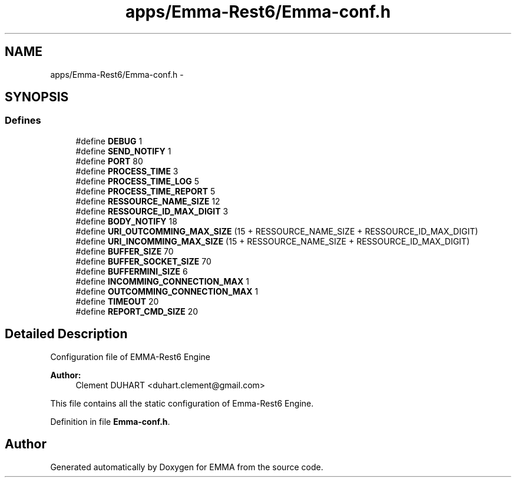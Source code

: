 .TH "apps/Emma-Rest6/Emma-conf.h" 3 "22 Jun 2010" "Version 0.2" "EMMA" \" -*- nroff -*-
.ad l
.nh
.SH NAME
apps/Emma-Rest6/Emma-conf.h \- 
.SH SYNOPSIS
.br
.PP
.SS "Defines"

.in +1c
.ti -1c
.RI "#define \fBDEBUG\fP   1"
.br
.ti -1c
.RI "#define \fBSEND_NOTIFY\fP   1"
.br
.ti -1c
.RI "#define \fBPORT\fP   80"
.br
.ti -1c
.RI "#define \fBPROCESS_TIME\fP   3"
.br
.ti -1c
.RI "#define \fBPROCESS_TIME_LOG\fP   5"
.br
.ti -1c
.RI "#define \fBPROCESS_TIME_REPORT\fP   5"
.br
.ti -1c
.RI "#define \fBRESSOURCE_NAME_SIZE\fP   12"
.br
.ti -1c
.RI "#define \fBRESSOURCE_ID_MAX_DIGIT\fP   3"
.br
.ti -1c
.RI "#define \fBBODY_NOTIFY\fP   18"
.br
.ti -1c
.RI "#define \fBURI_OUTCOMMING_MAX_SIZE\fP   (15 + RESSOURCE_NAME_SIZE + RESSOURCE_ID_MAX_DIGIT)"
.br
.ti -1c
.RI "#define \fBURI_INCOMMING_MAX_SIZE\fP   (15 + RESSOURCE_NAME_SIZE + RESSOURCE_ID_MAX_DIGIT)"
.br
.ti -1c
.RI "#define \fBBUFFER_SIZE\fP   70"
.br
.ti -1c
.RI "#define \fBBUFFER_SOCKET_SIZE\fP   70"
.br
.ti -1c
.RI "#define \fBBUFFERMINI_SIZE\fP   6"
.br
.ti -1c
.RI "#define \fBINCOMMING_CONNECTION_MAX\fP   1"
.br
.ti -1c
.RI "#define \fBOUTCOMMING_CONNECTION_MAX\fP   1"
.br
.ti -1c
.RI "#define \fBTIMEOUT\fP   20"
.br
.ti -1c
.RI "#define \fBREPORT_CMD_SIZE\fP   20"
.br
.in -1c
.SH "Detailed Description"
.PP 
Configuration file of EMMA-Rest6 Engine 
.PP
\fBAuthor:\fP
.RS 4
Clement DUHART <duhart.clement@gmail.com>
.RE
.PP
This file contains all the static configuration of Emma-Rest6 Engine. 
.PP
Definition in file \fBEmma-conf.h\fP.
.SH "Author"
.PP 
Generated automatically by Doxygen for EMMA from the source code.
